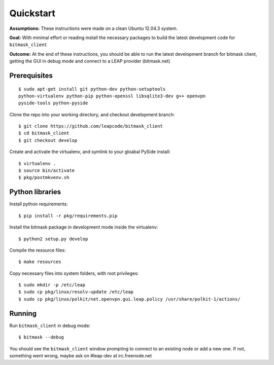 .. _quickstart:

Quickstart
==========

**Assumptions:** These instructions were made on a clean Ubuntu 12.04.3
system.

**Goal:** With minimal effort or reading install the necessary packages
to build the latest development code for ``bitmask_client``

**Outcome:** At the end of these instructions, you should be able to run
the latest development branch for bitmask client, getting the GUI in debug
mode and connect to a LEAP provider (bitmask.net)


Prerequisites
-------------

.. begin-debian-deps
::

    $ sudo apt-get install git python-dev python-setuptools
    python-virtualenv python-pip python-openssl libsqlite3-dev g++ openvpn
    pyside-tools python-pyside 
    
.. python-qt4  ??? (for translations)
.. TODO I'm pretty sure python-qt4 shoudln't be there...
   Nor libsqlite-dev, that's a bug in python-sqlcipher/soledad.


.. XXX any change HERE ^^^^ should be reflected also in README.rst.
   From any other place in the documentation, it should be just included.

.. end-debian-deps

Clone the repo into your working directory, and checkout development branch::

    $ git clone https://github.com/leapcode/bitmask_client
    $ cd bitmask_client
    $ git checkout develop


Create and activate the virtualenv, and symlink to your gloabal PySide install::

    $ virtualenv .
    $ source bin/activate
    $ pkg/postmkvenv.sh


Python libraries
----------------

.. TODO Check! -- this step should not be needed. setup develop should do it for you.
Install python requirements::

    $ pip install -r pkg/requirements.pip

Install the bitmask package in development mode inside the virtualenv::

    $ python2 setup.py develop

Compile the resource files::

    $ make resources

Copy necessary files into system folders, with root privileges::

    $ sudo mkdir -p /etc/leap
    $ sudo cp pkg/linux/resolv-update /etc/leap
    $ sudo cp pkg/linux/polkit/net.openvpn.gui.leap.policy /usr/share/polkit-1/actions/


Running
--------

Run ``bitmask_client`` in debug mode::

    $ bitmask --debug  

You should see the ``bitmask_client`` window prompting to connect to an
existing node or add a new one. If not, something went wrong, maybe ask
on #leap-dev at irc.freenode.net
